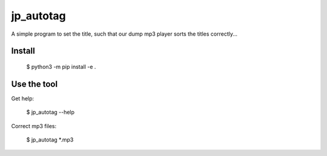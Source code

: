 ====================================
jp_autotag
====================================

A simple program to set the title, such that our dump mp3 player sorts the titles correctly...

Install
------------

        $ python3 -m pip install -e .


Use the tool
--------------------------

Get help:

        $ jp_autotag --help


Correct mp3 files:

        $ jp_autotag *.mp3

